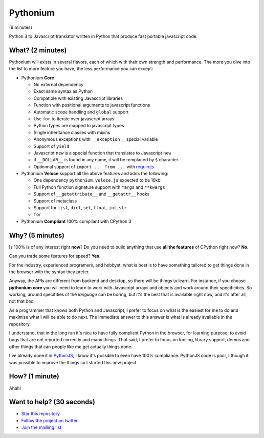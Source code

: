 Pythonium
#########

(9 minutes)

Python 3 to Javascript translator written in Python that produce fast portable javascript code.

What? (2 minutes)
=================

Pythonium will exists in several flavors, each of which with their own strength and performance. The more you dive into the list to more feature you have, the less performance you can except:

- Pythonium **Core**

  - No external dependency
  - Exact same syntax as Python
  - Compatible with existing Javascript libraries
  - Function with positional arguments to javascript functions
  - Automatic scope handling and ``global`` support
  - Use ``for`` to iterate over javascript arrays
  - Python types are mapped to javascript types
  - Single inheritance classes with mixins
  - Anonymous exceptions with ``__exception__`` special variable
  - Support of ``yield``
  - Javascript ``new`` is a special function that translates to Javascript ``new``
  - if ``__DOLLAR__`` is found in any name, it will be remplaced by ``$`` character.
  - Optionnal support of ``import ... from ...`` with `requirejs <http://requirejs.org/>`_

- Pythonium **Veloce** support all the above features and adds the following: 

  - One dependency ``pythonium.veloce.js`` expected to be 10kb
  - Full Python function signature support with ``*args`` and ``**kwargs``
  - Support of ``__getattribute__`` and ``__getattr__`` hooks
  - Support of metaclass
  - Support for ``list``, ``dict``, ``set``, ``float``, ``int``, ``str``
  - ``for`` 

- Pythonium **Compliant** 100% compliant with CPython 3

Why? (5 minutes)
================

Is 100% is of any interest right **now**? Do you need to build anything that use **all the features** of CPython right now? **No**. 

Can you trade some features for speed? **Yes**.

For the industry, experienced programers, and hobbyst, what is best is to have something tailored to get things done in the browser with the syntax they prefer. 

Anyway, the APIs are different from backend and desktop, so there will be things to learn. For instance, if you choose **pythonium core** you will need to learn to work with Javascript arrays and objects and work around their specificities. So working, around specifities of the *language* can be boring, but it's the best that is available right now, and it's after all, not that bad.

As a programmer that knows both Python and Javascript, I prefer to focus on what is the easiest for me to do and maximise what I will be able to do next. The immediate answer to this answer is what is already available in the repository.

I understand, that in the long run it's nice to have fully compliant Python in the browser, for learning purpose, to avoid bugs that are not reported correctly and many things. That said, I prefer to focus on tooling, library support, demos and other things that can people like me get actually things done.

I've already done it in `PythonJS <https://github.com/PythonJS/PythonJS>`_, I know it's possible to even have 100% compliance. PythonJS code is poor, I though it was possible to improve the things so I started this new project.

How? (1 minute)
===============

Ahah!

Want to help? (30 seconds)
==========================

- `Star this repository <https://github.com/pythonium/pythonium/star>`_
- `Follow the project on twitter <https://twitter.com/intent/user?screen_name=pythonium>`_
- `Join the mailling list <https://groups.google.com/forum/#!forum/pythonium-users>`_
